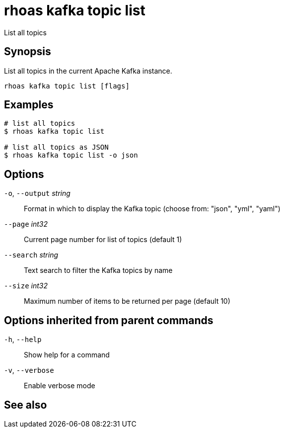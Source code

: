 ifdef::env-github,env-browser[:context: cmd]
[id='ref-rhoas-kafka-topic-list_{context}']
= rhoas kafka topic list

[role="_abstract"]
List all topics

[discrete]
== Synopsis

List all topics in the current Apache Kafka instance.


....
rhoas kafka topic list [flags]
....

[discrete]
== Examples

....
# list all topics
$ rhoas kafka topic list

# list all topics as JSON
$ rhoas kafka topic list -o json

....

[discrete]
== Options

  `-o`, `--output` _string_::   Format in which to display the Kafka topic (choose from: "json", "yml", "yaml")
      `--page` _int32_::        Current page number for list of topics (default 1)
      `--search` _string_::     Text search to filter the Kafka topics by name
      `--size` _int32_::        Maximum number of items to be returned per page (default 10)

[discrete]
== Options inherited from parent commands

  `-h`, `--help`::      Show help for a command
  `-v`, `--verbose`::   Enable verbose mode

[discrete]
== See also


ifdef::env-github,env-browser[]
* link:rhoas_kafka_topic.adoc#rhoas-kafka-topic[rhoas kafka topic]	 - Create, describe, update, list and delete topics
endif::[]
ifdef::pantheonenv[]
* link:{path}#ref-rhoas-kafka-topic_{context}[rhoas kafka topic]	 - Create, describe, update, list and delete topics
endif::[]


